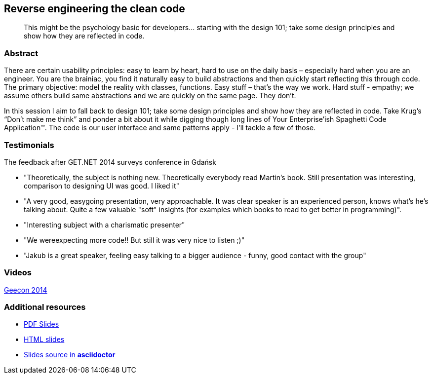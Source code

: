 :title: Reverse engineering the clean code
:subtitle: This might be the psychology basic for developers… starting with the design 101; take some design principles and show how they are reflected in code.

== {title}

> {subtitle}

=== Abstract

There are certain usability principles: easy to learn by heart, hard to use on the daily basis – especially hard when you are an engineer. You are the brainiac, you find it naturally easy to build abstractions and then quickly start reflecting this through code. The primary objective: model the reality with classes, functions. Easy stuff – that’s the way we work. Hard stuff - empathy; we assume others build same abstractions and we are quickly on the same page. They don’t.

In this session I aim to fall back to design 101; take some design principles and show how they are reflected in code. Take Krug’s “Don’t make me think” and ponder a bit about it while digging though long lines of Your Enterprise’ish Spaghetti Code Application™. The code is our user interface and same patterns apply - I’ll tackle a few of those.

=== Testimonials

The feedback after GET.NET 2014 surveys conference in Gdańsk

* "Theoretically, the subject is nothing new. Theoretically everybody read Martin's book. Still presentation was interesting, comparison to designing UI was good. I liked it"
* "A very good, easygoing presentation, very approachable. It was clear speaker is an experienced person, knows what's he's talking about. Quite a few valuable "soft" insights (for examples which books to read to get better in programming)".
* "Interesting subject with a charismatic presenter"
* "We wereexpecting more code!! But still it was very nice to listen ;)"
* "Jakub is a great speaker, feeling easy talking to a bigger audience - funny, good contact with the group"

=== Videos

http://vimeo.com/100219607[Geecon 2014]

=== Additional resources

* https://speakerdeck.com/kubamarchwicki/reverse-engineering-the-clean-code[PDF Slides]
* http://htmlpreview.github.io/?https://github.com/kubamarchwicki/presentations/master/reverse-eng-clean-code/slides.html[HTML slides]
* https://github.com/kubamarchwicki/presentations/tree/master/reverse-eng-clean-code[Slides source in *asciidoctor*]

